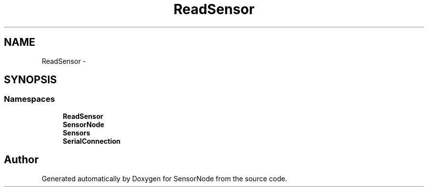 .TH "ReadSensor" 3 "Mon Apr 3 2017" "Version 0.2" "SensorNode" \" -*- nroff -*-
.ad l
.nh
.SH NAME
ReadSensor \- 
.SH SYNOPSIS
.br
.PP
.SS "Namespaces"

.in +1c
.ti -1c
.RI " \fBReadSensor\fP"
.br
.ti -1c
.RI " \fBSensorNode\fP"
.br
.ti -1c
.RI " \fBSensors\fP"
.br
.ti -1c
.RI " \fBSerialConnection\fP"
.br
.in -1c
.SH "Author"
.PP 
Generated automatically by Doxygen for SensorNode from the source code\&.
